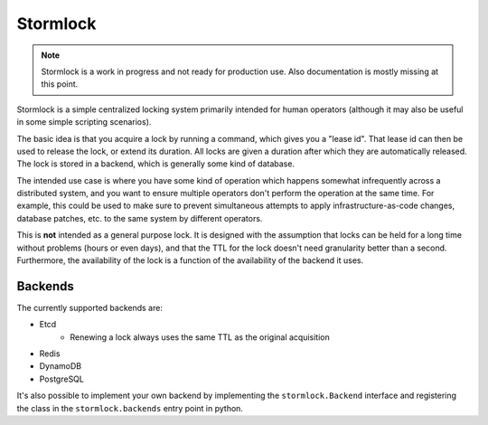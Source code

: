 ==============
Stormlock
==============

|status| |version|

.. |status| image:: https://github.com/tmccombs/stormlock/workflows/Main/badge.svg
    :alt: Build Status
    :target: https://github.com/tmccombs/stormlock/actions
.. |version| image:: https://img.shields.io/pypi/v/stormlock
    :alt: Version

.. note:: Stormlock is a work in progress and not ready for production use.
  Also documentation is mostly missing at this point.

Stormlock is a simple centralized locking system primarily intended for human operators (although it may also be useful in some
simple scripting scenarios).

The basic idea is that you acquire a lock by running a command, which gives you a "lease id". That lease id can then be used to
release the lock, or extend its duration. All locks are given a duration after which they are automatically released. The lock is
stored in  a backend, which is generally some kind of database.

The intended use case is where you have some kind of operation which happens somewhat infrequently across a distributed system,
and you want to ensure multiple operators don't perform the operation at the same time. For example, this could be used to make sure
to prevent simultaneous attempts to apply infrastructure-as-code changes, database patches, etc. to the same system by different
operators.

This is **not** intended as a general purpose lock. It is designed with the assumption that locks can be held for a long time without
problems (hours or even days), and that the TTL for the lock doesn't need granularity better than a second. Furthermore, the availability
of the lock is a function of the availability of the backend it uses.

Backends
--------

The currently supported backends are:

* Etcd
    - Renewing a lock always uses the same TTL as the original acquisition
* Redis
* DynamoDB
* PostgreSQL

It's also possible to implement your own backend by implementing the ``stormlock.Backend`` interface and registering the class in the
``stormlock.backends`` entry point in python.
